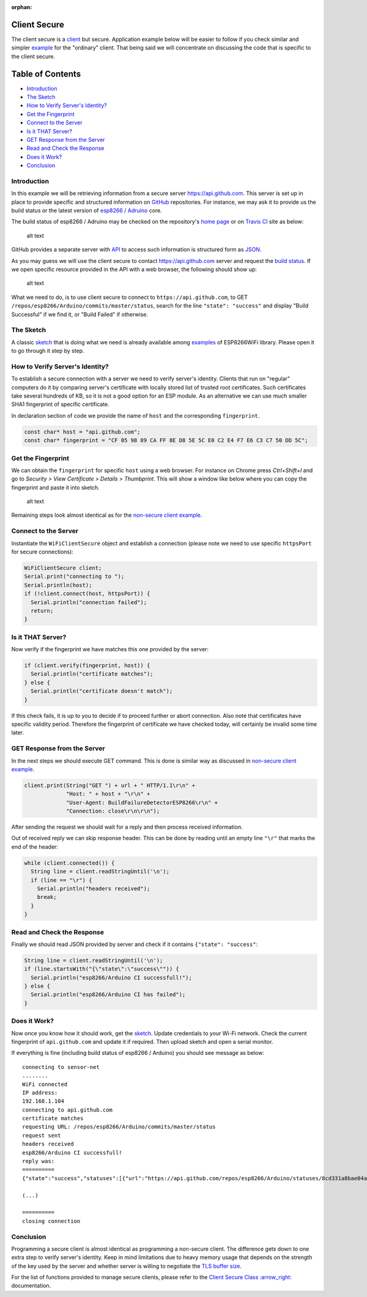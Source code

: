:orphan:

Client Secure
-------------

The client secure is a `client <#client>`__ but secure. Application example below will be easier to follow if you check similar and simpler `example <client-examples.rst>`__ for the "ordinary" client. That being said we will concentrate on discussing the code that is specific to the client secure.

Table of Contents
-----------------

-  `Introduction <#introduction>`__
-  `The Sketch <#the-sketch>`__
-  `How to Verify Server's
   Identity? <#how-to-verify-server-s-identity>`__
-  `Get the Fingerprint <#get-the-fingerprint>`__
-  `Connect to the Server <#connect-to-the-server>`__
-  `Is it THAT Server? <#is-it-that-server>`__
-  `GET Response from the Server <#get-response-from-the-server>`__
-  `Read and Check the Response <#read-and-check-the-response>`__
-  `Does it Work? <#does-it-work>`__
-  `Conclusion <#conclusion>`__

Introduction
~~~~~~~~~~~~

In this example we will be retrieving information from a secure server https://api.github.com. This server is set up in place to provide specific and structured information on `GitHub <https://github.com>`__ repositories. For instance, we may ask it to provide us the build status or the latest version of `esp8266 /
Adruino <https://github.com/esp8266/Arduino/>`__ core.

The build status of esp8266 / Adruino may be checked on the repository's `home page <https://github.com/esp8266/Arduino#using-git-version>`__ or on `Travis CI <https://travis-ci.org/esp8266/Arduino>`__ site as below:

.. figure:: pictures/esp8266-arduino-build-status-travisci.png
   :alt: Build status of esp8266 / Arduino repository on Travis CI site

   alt text

GitHub provides a separate server with `API <https://developer.github.com/v3/>`__ to access such information is structured form as `JSON <https://en.wikipedia.org/wiki/JSON>`__.

As you may guess we will use the client secure to contact https://api.github.com server and request the `build status <https://developer.github.com/v3/repos/statuses/#get-the-combined-status-for-a-specific-ref>`__. If we open specific resource provided in the API with a web browser, the following should show up:

.. figure:: pictures/esp8266-arduino-build-status-json.png
   :alt: Build status of esp8266 / Arduino repository in JSON fromat

   alt text

What we need to do, is to use client secure to connect to ``https://api.github.com``, to GET ``/repos/esp8266/Arduino/commits/master/status``, search for the line ``"state": "success"`` and display "Build Successful" if we find it, or "Build Failed" if otherwise.

The Sketch
~~~~~~~~~~

A classic `sketch <https://github.com/esp8266/Arduino/blob/master/libraries/ESP8266WiFi/examples/HTTPSRequest/HTTPSRequest.ino>`__ that is doing what we need is already available among `examples <https://github.com/esp8266/Arduino/tree/master/libraries/ESP8266WiFi/examples>`__ of ESP8266WiFi library. Please open it to go through it step by step.

How to Verify Server's Identity?
~~~~~~~~~~~~~~~~~~~~~~~~~~~~~~~~

To establish a secure connection with a server we need to verify server's identity. Clients that run on "regular" computers do it by comparing server's certificate with locally stored list of trusted root certificates. Such certificates take several hundreds of KB, so it is not a good option for an ESP module. As an alternative we can use much smaller SHA1 fingerprint of specific certificate.

In declaration section of code we provide the name of ``host`` and the corresponding ``fingerprint``.

.. code:: cpp

    const char* host = "api.github.com";
    const char* fingerprint = "CF 05 98 89 CA FF 8E D8 5E 5C E0 C2 E4 F7 E6 C3 C7 50 DD 5C";

Get the Fingerprint
~~~~~~~~~~~~~~~~~~~

We can obtain the ``fingerprint`` for specific ``host`` using a web browser. For instance on Chrome press *Ctrl+Shift+I* and go to *Security > View Certificate > Details > Thumbprint*. This will show a window like below where you can copy the fingerprint and paste it into sketch.

.. figure:: pictures/client-secure-check-fingerprint.png
   :alt: Locating the fingerprint of GitHub api

   alt text

Remaining steps look almost identical as for the `non-secure client example <client-examples.rst>`__.

Connect to the Server
~~~~~~~~~~~~~~~~~~~~~

Instantiate the ``WiFiClientSecure`` object and establish a connection (please note we need to use specific ``httpsPort`` for secure connections):

.. code:: cpp

    WiFiClientSecure client;
    Serial.print("connecting to ");
    Serial.println(host);
    if (!client.connect(host, httpsPort)) {
      Serial.println("connection failed");
      return;
    }

Is it THAT Server?
~~~~~~~~~~~~~~~~~~

Now verify if the fingerprint we have matches this one provided by the server:

.. code:: cpp

    if (client.verify(fingerprint, host)) {
      Serial.println("certificate matches");
    } else {
      Serial.println("certificate doesn't match");
    }

If this check fails, it is up to you to decide if to proceed further or abort connection. Also note that certificates have specific validity period. Therefore the fingerprint of certificate we have checked today, will certainly be invalid some time later.

GET Response from the Server
~~~~~~~~~~~~~~~~~~~~~~~~~~~~

In the next steps we should execute GET command. This is done is similar way as discussed in `non-secure client example <client-examples.rst>`__.

.. code:: cpp

    client.print(String("GET ") + url + " HTTP/1.1\r\n" +
                 "Host: " + host + "\r\n" +
                 "User-Agent: BuildFailureDetectorESP8266\r\n" +
                 "Connection: close\r\n\r\n");

After sending the request we should wait for a reply and then process received information.

Out of received reply we can skip response header. This can be done by reading until an empty line ``"\r"`` that marks the end of the header:

.. code:: cpp

    while (client.connected()) {
      String line = client.readStringUntil('\n');
      if (line == "\r") {
        Serial.println("headers received");
        break;
      }
    }

Read and Check the Response
~~~~~~~~~~~~~~~~~~~~~~~~~~~

Finally we should read JSON provided by server and check if it contains ``{"state": "success"``:

.. code:: cpp

    String line = client.readStringUntil('\n');
    if (line.startsWith("{\"state\":\"success\"")) {
      Serial.println("esp8266/Arduino CI successfull!");
    } else {
      Serial.println("esp8266/Arduino CI has failed");
    }

Does it Work?
~~~~~~~~~~~~~

Now once you know how it should work, get the `sketch <https://github.com/esp8266/Arduino/blob/master/libraries/ESP8266WiFi/examples/HTTPSRequest/HTTPSRequest.ino>`__. Update credentials to your Wi-Fi network. Check the current fingerprint of ``api.github.com`` and update it if required. Then upload sketch and open a serial monitor.

If everything is fine (including build status of esp8266 / Arduino) you should see message as below:

::

    connecting to sensor-net
    ........
    WiFi connected
    IP address: 
    192.168.1.104
    connecting to api.github.com
    certificate matches
    requesting URL: /repos/esp8266/Arduino/commits/master/status
    request sent
    headers received
    esp8266/Arduino CI successfull!
    reply was:
    ==========
    {"state":"success","statuses":[{"url":"https://api.github.com/repos/esp8266/Arduino/statuses/8cd331a8bae04a6f1443ff0c93539af4720d8ddf","id":677326372,"state":"success","description":"The Travis CI build passed","target_url":"https://travis-ci.org/esp8266/Arduino/builds/148827821","context":"continuous-integration/travis-ci/push","created_at":"2016-08-01T09:54:38Z","updated_at":"2016-08-01T09:54:38Z"},{"url":"https://api.github.com/repos/esp8266/Arduino/statuses/8cd331a8bae04a6f1443ff0c93539af4720d8ddf","id":677333081,"state":"success","description":"27.62% (+0.00%) compared to 0718188","target_url":"https://codecov.io/gh/esp8266/Arduino/commit/8cd331a8bae04a6f1443ff0c93539af4720d8ddf","context":"codecov/project","created_at":"2016-08-01T09:59:05Z","updated_at":"2016-08-01T09:59:05Z"},

    (...)

    ==========
    closing connection

Conclusion
~~~~~~~~~~

Programming a secure client is almost identical as programming a non-secure client. The difference gets down to one extra step to verify server's identity. Keep in mind limitations due to heavy memory usage that depends on the strength of the key used by the server and whether server is willing to negotiate the `TLS buffer size <https://www.igvita.com/2013/10/24/optimizing-tls-record-size-and-buffering-latency/>`__.

For the list of functions provided to manage secure clients, please refer to the `Client Secure Class
:arrow\_right: <client-secure-class.rst>`__ documentation.
